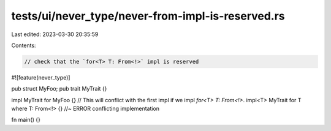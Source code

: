 tests/ui/never_type/never-from-impl-is-reserved.rs
==================================================

Last edited: 2023-03-30 20:35:59

Contents:

.. code-block:: rs

    // check that the `for<T> T: From<!>` impl is reserved

#![feature(never_type)]

pub struct MyFoo;
pub trait MyTrait {}

impl MyTrait for MyFoo {}
// This will conflict with the first impl if we impl `for<T> T: From<!>`.
impl<T> MyTrait for T where T: From<!> {} //~ ERROR conflicting implementation

fn main() {}


